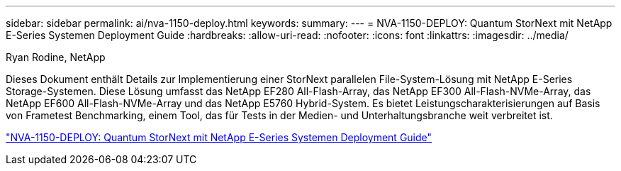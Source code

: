 ---
sidebar: sidebar 
permalink: ai/nva-1150-deploy.html 
keywords:  
summary:  
---
= NVA-1150-DEPLOY: Quantum StorNext mit NetApp E-Series Systemen Deployment Guide
:hardbreaks:
:allow-uri-read: 
:nofooter: 
:icons: font
:linkattrs: 
:imagesdir: ../media/


Ryan Rodine, NetApp

[role="lead"]
Dieses Dokument enthält Details zur Implementierung einer StorNext parallelen File-System-Lösung mit NetApp E-Series Storage-Systemen. Diese Lösung umfasst das NetApp EF280 All-Flash-Array, das NetApp EF300 All-Flash-NVMe-Array, das NetApp EF600 All-Flash-NVMe-Array und das NetApp E5760 Hybrid-System. Es bietet Leistungscharakterisierungen auf Basis von Frametest Benchmarking, einem Tool, das für Tests in der Medien- und Unterhaltungsbranche weit verbreitet ist.

link:https://www.netapp.com/pdf.html?item=/media/19429-nva-1150-deploy.pdf["NVA-1150-DEPLOY: Quantum StorNext mit NetApp E-Series Systemen Deployment Guide"^]
